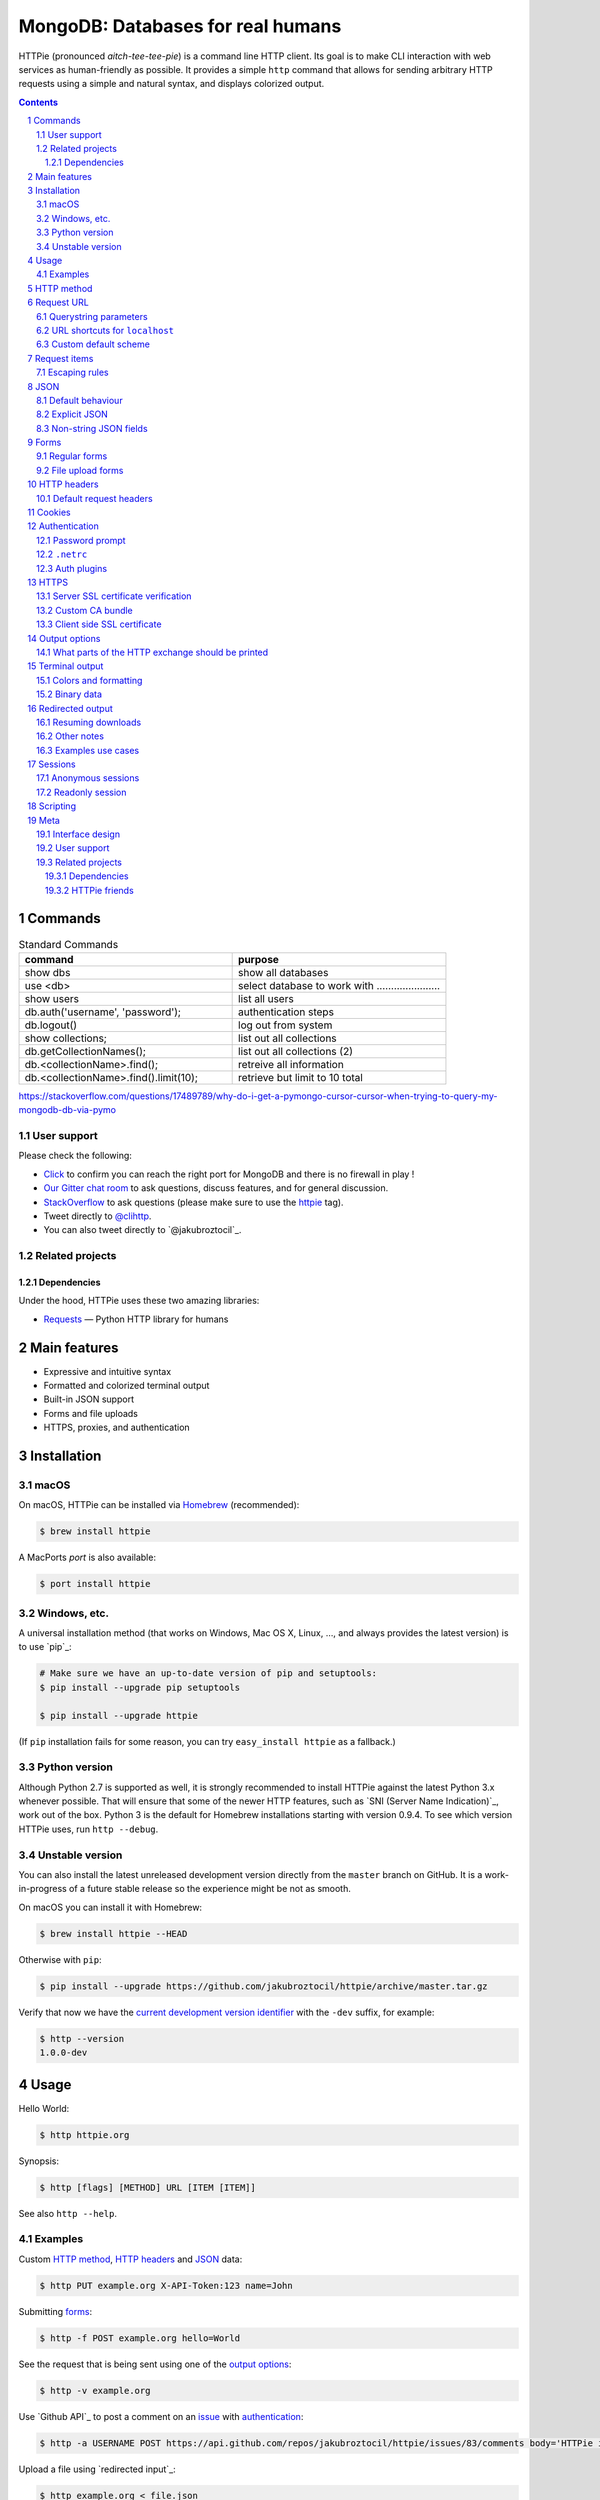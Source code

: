 MongoDB:  Databases for real humans 
########################################

HTTPie (pronounced *aitch-tee-tee-pie*) is a command line HTTP client.
Its goal is to make CLI interaction with web services as human-friendly
as possible. It provides a simple ``http`` command that allows for sending
arbitrary HTTP requests using a simple and natural syntax, and displays
colorized output. 





.. class:: no-web

    .. image:: https://raw.githubusercontent.com/jakubroztocil/httpie/master/httpie.gif
        :alt: HTTPie in action
        :width: 100%
        :align: center


    .. image:: https://raw.githubusercontent.com/jakubroztocil/httpie/master/httpie.png
        :alt: HTTPie compared to cURL
        :width: 100%
        :align: center


    .. image:: https://raw.githubusercontent.com/TomBresee/The_Spark_Genome_Project/master/ENTER/images/dna_rotating.gif
        :alt: HTTPie in action
        :width: 100%
        :align: center



.. class:: no-web no-pdf

|pypi| |unix_build| |coverage| |gitter|



.. contents::

.. section-numbering::




Commands 
========





.. csv-table:: Standard Commands
   :header: "command", "purpose"
   :widths: 50, 50

   "show dbs", "show all databases"
   "use <db>", "select database to work with ......................"
   "show users", "list all users"
   "db.auth('username', 'password');", "authentication steps"
   "db.logout()", "log out from system"
   "show collections;",  "list out all collections"
   "db.getCollectionNames();", "list out all collections (2)"
   "db.<collectionName>.find();", "retreive all information"
   "db.<collectionName>.find().limit(10);", "retrieve but limit to 10 total"




https://stackoverflow.com/questions/17489789/why-do-i-get-a-pymongo-cursor-cursor-when-trying-to-query-my-mongodb-db-via-pymo




User support
------------

Please check the following:

* `Click <http://portquiz.net:27017/>`_
  to confirm you can reach the right port for MongoDB and there is no firewall in play ! 

* `Our Gitter chat room <https://gitter.im/jkbrzt/httpie>`_
  to ask questions, discuss features, and for general discussion.
* `StackOverflow <https://stackoverflow.com>`_
  to ask questions (please make sure to use the
  `httpie <http://stackoverflow.com/questions/tagged/httpie>`_ tag).
* Tweet directly to `@clihttp <https://twitter.com/clihttp>`_.
* You can also tweet directly to `@jakubroztocil`_.


Related projects
----------------

Dependencies
~~~~~~~~~~~~

Under the hood, HTTPie uses these two amazing libraries:

* `Requests <http://python-requests.org>`_
  — Python HTTP library for humans





Main features
=============

* Expressive and intuitive syntax
* Formatted and colorized terminal output
* Built-in JSON support
* Forms and file uploads
* HTTPS, proxies, and authentication





Installation
============



macOS
-----


On macOS, HTTPie can be installed via `Homebrew <http://brew.sh/>`_
(recommended):

.. code-block:: bash

    $ brew install httpie


A MacPorts *port* is also available:

.. code-block:: bash

    $ port install httpie




Windows, etc.
-------------

A universal installation method (that works on Windows, Mac OS X, Linux, …,
and always provides the latest version) is to use `pip`_:


.. code-block:: bash

    # Make sure we have an up-to-date version of pip and setuptools:
    $ pip install --upgrade pip setuptools

    $ pip install --upgrade httpie


(If ``pip`` installation fails for some reason, you can try
``easy_install httpie`` as a fallback.)


Python version
--------------

Although Python 2.7 is supported as well, it is strongly recommended to
install HTTPie against the latest Python 3.x whenever possible. That will
ensure that some of the newer HTTP features, such as
`SNI (Server Name Indication)`_, work out of the box.
Python 3 is the default for Homebrew installations starting with version 0.9.4.
To see which version HTTPie uses, run ``http --debug``.


Unstable version
----------------

You can also install the latest unreleased development version directly from
the ``master`` branch on GitHub.  It is a work-in-progress of a future stable
release so the experience might be not as smooth.


.. class:: no-pdf

|unix_build|


On macOS you can install it with Homebrew:

.. code-block:: bash

    $ brew install httpie --HEAD


Otherwise with ``pip``:

.. code-block:: bash

    $ pip install --upgrade https://github.com/jakubroztocil/httpie/archive/master.tar.gz


Verify that now we have the
`current development version identifier <https://github.com/jakubroztocil/httpie/blob/0af6ae1be444588bbc4747124e073423151178a0/httpie/__init__.py#L5>`_
with the ``-dev`` suffix, for example:

.. code-block:: bash

    $ http --version
    1.0.0-dev


Usage
=====


Hello World:


.. code-block:: bash

    $ http httpie.org


Synopsis:

.. code-block:: bash

    $ http [flags] [METHOD] URL [ITEM [ITEM]]


See also ``http --help``.


Examples
--------

Custom `HTTP method`_, `HTTP headers`_ and `JSON`_ data:

.. code-block:: bash

    $ http PUT example.org X-API-Token:123 name=John


Submitting `forms`_:

.. code-block:: bash

    $ http -f POST example.org hello=World


See the request that is being sent using one of the `output options`_:

.. code-block:: bash

    $ http -v example.org


Use `Github API`_ to post a comment on an
`issue <https://github.com/jakubroztocil/httpie/issues/83>`_
with `authentication`_:

.. code-block:: bash

    $ http -a USERNAME POST https://api.github.com/repos/jakubroztocil/httpie/issues/83/comments body='HTTPie is awesome! :heart:'


Upload a file using `redirected input`_:

.. code-block:: bash

    $ http example.org < file.json


Download a file and save it via `redirected output`_:

.. code-block:: bash

    $ http example.org/file > file


Download a file ``wget`` style:

.. code-block:: bash

    $ http --download example.org/file

Use named `sessions`_ to make certain aspects or the communication persistent
between requests to the same host:

.. code-block:: bash

    $ http --session=logged-in -a username:password httpbin.org/get API-Key:123

    $ http --session=logged-in httpbin.org/headers


Set a custom ``Host`` header to work around missing DNS records:

.. code-block:: bash

    $ http localhost:8000 Host:example.com

..


HTTP method
===========

The name of the HTTP method comes right before the URL argument:

.. code-block:: bash

    $ http DELETE example.org/todos/7


Which looks similar to the actual ``Request-Line`` that is sent:

.. code-block:: http

    DELETE /todos/7 HTTP/1.1


When the ``METHOD`` argument is omitted from the command, HTTPie defaults to
either ``GET`` (with no request data) or ``POST`` (with request data).


Request URL
===========

The only information HTTPie needs to perform a request is a URL.
The default scheme is, somewhat unsurprisingly, ``http://``,
and can be omitted from the argument – ``http example.org`` works just fine.


Querystring parameters
----------------------

If you find yourself manually constructing URLs with querystring parameters
on the terminal, you may appreciate the ``param==value`` syntax for appending
URL parameters. With that, you don't have to worry about escaping the ``&``
separators for your shell. Also, special characters in parameter values,
will also automatically escaped (HTTPie otherwise expects the URL to be
already escaped). To search for ``HTTPie logo`` on Google Images you could use
this command:

.. code-block:: bash

    $ http www.google.com search=='HTTPie logo' tbm==isch


.. code-block:: http

    GET /?search=HTTPie+logo&tbm=isch HTTP/1.1



URL shortcuts for ``localhost``
-------------------------------

Additionally, curl-like shorthand for localhost is supported.
This means that, for example ``:3000`` would expand to ``http://localhost:3000``
If the port is omitted, then port 80 is assumed.

.. code-block:: bash

    $ http :/foo


.. code-block:: http

    GET /foo HTTP/1.1
    Host: localhost


.. code-block:: bash

    $ http :3000/bar


.. code-block:: http

    GET /bar HTTP/1.1
    Host: localhost:3000


.. code-block:: bash

    $ http :


.. code-block:: http

    GET / HTTP/1.1
    Host: localhost


Custom default scheme
---------------------

You can use the ``--default-scheme <URL_SCHEME>`` option to create
shortcuts for other protocols than HTTP:

.. code-block:: bash

    $ alias https='http --default-scheme=https'


Request items
=============

There are a few different *request item* types that provide a
convenient mechanism for specifying HTTP headers, simple JSON and
form data, files, and URL parameters.

They are key/value pairs specified after the URL. All have in
common that they become part of the actual request that is sent and that
their type is distinguished only by the separator used:
``:``, ``=``, ``:=``, ``==``, ``@``, ``=@``, and ``:=@``. The ones with an
``@`` expect a file path as value.

+-----------------------+-----------------------------------------------------+
| Item Type             | Description                                         |
+=======================+=====================================================+
| HTTP Headers          | Arbitrary HTTP header, e.g. ``X-API-Token:123``.    |
| ``Name:Value``        |                                                     |
+-----------------------+-----------------------------------------------------+
| URL parameters        | Appends the given name/value pair as a query        |
| ``name==value``       | string parameter to the URL.                        |
|                       | The ``==`` separator is used.                       |
+-----------------------+-----------------------------------------------------+
| Data Fields           | Request data fields to be serialized as a JSON      |
| ``field=value``,      | object (default), or to be form-encoded             |
| ``field=@file.txt``   | (``--form, -f``).                                   |
+-----------------------+-----------------------------------------------------+
| Raw JSON fields       | Useful when sending JSON and one or                 |
| ``field:=json``,      | more fields need to be a ``Boolean``, ``Number``,   |
| ``field:=@file.json`` | nested ``Object``, or an ``Array``,  e.g.,          |
|                       | ``meals:='["ham","spam"]'`` or ``pies:=[1,2,3]``    |
|                       | (note the quotes).                                  |
+-----------------------+-----------------------------------------------------+
| Form File Fields      | Only available with ``--form, -f``.                 |
| ``field@/dir/file``   | For example ``screenshot@~/Pictures/img.png``.      |
|                       | The presence of a file field results                |
|                       | in a ``multipart/form-data`` request.               |
+-----------------------+-----------------------------------------------------+


Note that data fields aren't the only way to specify request data:
`Redirected input`_ is a mechanism for passing arbitrary request data.


Escaping rules
--------------

You can use ``\`` to escape characters that shouldn't be used as separators
(or parts thereof). For instance, ``foo\==bar`` will become a data key/value
pair (``foo=`` and ``bar``) instead of a URL parameter.

Often it is necessary to quote the values, e.g. ``foo='bar baz'``.

If any of the field names or headers starts with a minus
(e.g., ``-fieldname``), you need to place all such items after the special
token ``--`` to prevent confusion with ``--arguments``:

.. code-block:: bash

    $ http httpbin.org/post  --  -name-starting-with-dash=foo -Unusual-Header:bar

.. code-block:: http

    POST /post HTTP/1.1
    -Unusual-Header: bar
    Content-Type: application/json

    {
        "-name-starting-with-dash": "foo"
    }



JSON
====

JSON is the *lingua franca* of modern web services and it is also the
**implicit content type** HTTPie uses by default.


Simple example:

.. code-block:: bash

    $ http PUT example.org name=John email=john@example.org

.. code-block:: http

    PUT / HTTP/1.1
    Accept: application/json, */*
    Accept-Encoding: gzip, deflate
    Content-Type: application/json
    Host: example.org

    {
        "name": "John",
        "email": "john@example.org"
    }


Default behaviour
-----------------


If your command includes some data `request items`_, they are serialized as a JSON
object by default. HTTPie also automatically sets the following headers,
both of which can be overwritten:

================    =======================================
``Content-Type``    ``application/json``
``Accept``          ``application/json, */*``
================    =======================================


Explicit JSON
-------------

You can use ``--json, -j`` to explicitly set ``Accept``
to ``application/json`` regardless of whether you are sending data
(it's a shortcut for setting the header via the usual header notation:
``http url Accept:'application/json, */*'``). Additionally,
HTTPie will try to detect JSON responses even when the
``Content-Type`` is incorrectly ``text/plain`` or unknown.



Non-string JSON fields
----------------------

Non-string fields use the ``:=`` separator, which allows you to embed raw JSON
into the resulting object. Text and raw JSON files can also be embedded into
fields using ``=@`` and ``:=@``:

.. code-block:: bash

    $ http PUT api.example.com/person/1 \
        name=John \
        age:=29 married:=false hobbies:='["http", "pies"]' \  # Raw JSON
        description=@about-john.txt \   # Embed text file
        bookmarks:=@bookmarks.json      # Embed JSON file


.. code-block:: http

    PUT /person/1 HTTP/1.1
    Accept: application/json, */*
    Content-Type: application/json
    Host: api.example.com

    {
        "age": 29,
        "hobbies": [
            "http",
            "pies"
        ],
        "description": "John is a nice guy who likes pies.",
        "married": false,
        "name": "John",
        "bookmarks": {
            "HTTPie": "http://httpie.org",
        }
    }


Please note that with this syntax the command gets unwieldy when sending
complex data. In that case it's always better to use `redirected input`_:

.. code-block:: bash

    $ http POST api.example.com/person/1 < person.json


Forms
=====

Submitting forms is very similar to sending `JSON`_ requests. Often the only
difference is in adding the ``--form, -f`` option, which ensures that
data fields are serialized as, and ``Content-Type`` is set to,
``application/x-www-form-urlencoded; charset=utf-8``. It is possible to make
form data the implicit content type instead of JSON
via the `config`_ file.


Regular forms
-------------

.. code-block:: bash

    $ http --form POST api.example.org/person/1 name='John Smith'


.. code-block:: http

    POST /person/1 HTTP/1.1
    Content-Type: application/x-www-form-urlencoded; charset=utf-8

    name=John+Smith


File upload forms
-----------------

If one or more file fields is present, the serialization and content type is
``multipart/form-data``:

.. code-block:: bash

    $ http -f POST example.com/jobs name='John Smith' cv@~/Documents/cv.pdf


The request above is the same as if the following HTML form were
submitted:

.. code-block:: html

    <form enctype="multipart/form-data" method="post" action="http://example.com/jobs">
        <input type="text" name="name" />
        <input type="file" name="cv" />
    </form>

Note that ``@`` is used to simulate a file upload form field, whereas
``=@`` just embeds the file content as a regular text field value.


HTTP headers
============

To set custom headers you can use the ``Header:Value`` notation:

.. code-block:: bash

    $ http example.org  User-Agent:Bacon/1.0  'Cookie:valued-visitor=yes;foo=bar'  \
        X-Foo:Bar  Referer:http://httpie.org/


.. code-block:: http

    GET / HTTP/1.1
    Accept: */*
    Accept-Encoding: gzip, deflate
    Cookie: valued-visitor=yes;foo=bar
    Host: example.org
    Referer: http://httpie.org/
    User-Agent: Bacon/1.0
    X-Foo: Bar


Default request headers
-----------------------

There are a couple of default headers that HTTPie sets:

.. code-block:: http

    GET / HTTP/1.1
    Accept: */*
    Accept-Encoding: gzip, deflate
    User-Agent: HTTPie/<version>
    Host: <taken-from-URL>



Any of these except ``Host`` can be overwritten and some of them unset.



Cookies
=======

HTTP clients send cookies to the server as regular `HTTP headers`_. That means,
HTTPie does not offer any special syntax for specifying cookies — the usual
``Header:Value`` notation is used:


Send a single cookie:

.. code-block:: bash

    $ http example.org Cookie:sessionid=foo

.. code-block:: http

    GET / HTTP/1.1
    Accept: */*
    Accept-Encoding: gzip, deflate
    Connection: keep-alive
    Cookie: sessionid=foo
    Host: example.org
    User-Agent: HTTPie/0.9.9


Send multiple cookies
(note the header is quoted to prevent the shell from interpreting the ``;``):

.. code-block:: bash

    $ http example.org 'Cookie:sessionid=foo;another-cookie=bar'

.. code-block:: http

    GET / HTTP/1.1
    Accept: */*
    Accept-Encoding: gzip, deflate
    Connection: keep-alive
    Cookie: sessionid=foo;another-cookie=bar
    Host: example.org
    User-Agent: HTTPie/0.9.9


If you often deal with cookies in your requests, then chances are you'd appreciate
the `sessions`_ feature.


Authentication
==============

The currently supported authentication schemes are Basic and Digest
(see `auth plugins`_ for more). There are two flags that control authentication:

===================     ======================================================
``--auth, -a``          Pass a ``username:password`` pair as
                        the argument. Or, if you only specify a username
                        (``-a username``), you'll be prompted for
                        the password before the request is sent.
                        To send an empty password, pass ``username:``.
                        The ``username:password@hostname`` URL syntax is
                        supported as well (but credentials passed via ``-a``
                        have higher priority).

``--auth-type, -A``     Specify the auth mechanism. Possible values are
                        ``basic`` and ``digest``. The default value is
                        ``basic`` so it can often be omitted.
===================     ======================================================



Password prompt
---------------

.. code-block:: bash

    $ http -a username example.org


``.netrc``
----------

Authentication information from your ``~/.netrc`` file is honored as well:

.. code-block:: bash

    $ cat ~/.netrc
    machine httpbin.org
    login httpie
    password test

    $ http httpbin.org/basic-auth/httpie/test
    HTTP/1.1 200 OK
    [...]


Auth plugins
------------

Additional authentication mechanism can be installed as plugins.
They can be found on the `Python Package Index <https://pypi.python.org/pypi?%3Aaction=search&term=httpie&submit=search>`_.
Here's a few picks:

* `httpie-api-auth <https://github.com/pd/httpie-api-auth>`_: ApiAuth
* `httpie-aws-auth <https://github.com/httpie/httpie-aws-auth>`_: AWS / Amazon S3
* `httpie-edgegrid <https://github.com/akamai-open/httpie-edgegrid>`_: EdgeGrid










HTTPS
=====


Server SSL certificate verification
-----------------------------------

To skip the host's SSL certificate verification, you can pass ``--verify=no``
(default is ``yes``):

.. code-block:: bash

    $ http --verify=no https://example.org


Custom CA bundle
----------------

You can also use ``--verify=<CA_BUNDLE_PATH>`` to set a custom CA bundle path:

.. code-block:: bash

    $ http --verify=/ssl/custom_ca_bundle https://example.org



Client side SSL certificate
---------------------------
To use a client side certificate for the SSL communication, you can pass
the path of the cert file with ``--cert``:

.. code-block:: bash

    $ http --cert=client.pem https://example.org


If the private key is not contained in the cert file you may pass the
path of the key file with ``--cert-key``:

.. code-block:: bash

    $ http --cert=client.crt --cert-key=client.key https://example.org






Output options
==============

By default, HTTPie only outputs the final response and the whole response
message is printed (headers as well as the body). You can control what should
be printed via several options:

=================   =====================================================
``--headers, -h``   Only the response headers are printed.
``--body, -b``      Only the response body is printed.
``--verbose, -v``   Print the whole HTTP exchange (request and response).
                    This option also enables ``--all`` (see below).
``--print, -p``     Selects parts of the HTTP exchange.
=================   =====================================================

``--verbose`` can often be useful for debugging the request and generating
documentation examples:

.. code-block:: bash

    this isn't bash
    but i can use it like it was 

    $ http --verbose PUT httpbin.org/put hello=world
    PUT /put HTTP/1.1
    Accept: application/json, */*
    Accept-Encoding: gzip, deflate
    Content-Type: application/json
    Host: httpbin.org
    User-Agent: HTTPie/0.2.7dev

    {
        "hello": "world"
    }



    {
        […]
    }


What parts of the HTTP exchange should be printed
-------------------------------------------------

All the other `output options`_ are under the hood just shortcuts for
the more powerful ``--print, -p``. It accepts a string of characters each
of which represents a specific part of the HTTP exchange:

==========  ==================
Character   Stands for
==========  ==================
``H``       request headers
``B``       request body
``h``       response headers
``b``       response body
==========  ==================

Print request and response headers:

.. code-block:: bash

    $ http --print=Hh PUT httpbin.org/put hello=world





Terminal output
===============

HTTPie does several things by default in order to make its terminal output
easy to read.


Colors and formatting
---------------------

Syntax highlighting is applied to HTTP headers and bodies (where it makes
sense). You can choose your preferred color scheme via the ``--style`` option
if you don't like the default one (see ``$ http --help`` for the possible
values).

Also, the following formatting is applied:

* HTTP headers are sorted by name.
* JSON data is indented, sorted by keys, and unicode escapes are converted
  to the characters they represent.

One of these options can be used to control output processing:

====================   ========================================================
``--pretty=all``       Apply both colors and formatting.
                       Default for terminal output.
``--pretty=colors``    Apply colors.
``--pretty=format``    Apply formatting.
``--pretty=none``      Disables output processing.
                       Default for redirected output.
====================   ========================================================

Binary data
-----------

Binary data is suppressed for terminal output, which makes it safe to perform
requests to URLs that send back binary data. Binary data is suppressed also in
redirected, but prettified output. The connection is closed as soon as we know
that the response body is binary,

.. code-block:: bash

    $ http example.org/Movie.mov


You will nearly instantly see something like this:

.. code-block:: http

    HTTP/1.1 200 OK
    Accept-Ranges: bytes
    Content-Encoding: gzip
    Content-Type: video/quicktime
    Transfer-Encoding: chunked

    +-----------------------------------------+
    | NOTE: binary data not shown in terminal |
    +-----------------------------------------+


Redirected output
=================

HTTPie uses a different set of defaults for redirected output than for
`terminal output`_. The differences being:

* Formatting and colors aren't applied (unless ``--pretty`` is specified).
* Only the response body is printed (unless one of the `output options`_ is set).
* Also, binary data isn't suppressed.

The reason is to make piping HTTPie's output to another programs and
downloading files work with no extra flags. Most of the time, only the raw
response body is of an interest when the output is redirected.

Download a file:

.. code-block:: bash

    $ http example.org/Movie.mov > Movie.mov


Download an image of Octocat, resize it using ImageMagick, upload it elsewhere:

.. code-block:: bash

    $ http octodex.github.com/images/original.jpg | convert - -resize 25% -  | http example.org/Octocats


Force colorizing and formatting, and show both the request and the response in
``less`` pager:

.. code-block:: bash

    $ http --pretty=all --verbose example.org | less -R


The ``-R`` flag tells ``less`` to interpret color escape sequences included
HTTPie`s output.

You can create a shortcut for invoking HTTPie with colorized and paged output
by adding the following to your ``~/.bash_profile``:

.. code-block:: bash

    function httpless {
        # `httpless example.org'
        http --pretty=all --print=hb "$@" | less -R;
    }







Resuming downloads
------------------

If ``--output, -o`` is specified, you can resume a partial download using the
``--continue, -c`` option. This only works with servers that support
``Range`` requests and ``206 Partial Content`` responses. If the server doesn't
support that, the whole file will simply be downloaded:

.. code-block:: bash

    $ http -dco file.zip example.org/file

Other notes
-----------

* The ``--download`` option only changes how the response body is treated.
* You can still set custom headers, use sessions, ``--verbose, -v``, etc.
* ``--download`` always implies ``--follow`` (redirects are followed).
* HTTPie exits with status code ``1`` (error) if the body hasn't been fully
  downloaded.
* ``Accept-Encoding`` cannot be set with ``--download``.







Examples use cases
------------------

Prettified streamed response:

.. code-block:: bash

    $ http --stream -f -a YOUR-TWITTER-NAME https://stream.twitter.com/1/statuses/filter.json track='Justin Bieber'


Streamed output by small chunks alá ``tail -f``:

.. code-block:: bash

    # Send each new tweet (JSON object) mentioning "Apple" to another
    # server as soon as it arrives from the Twitter streaming API:
    $ http --stream -f -a YOUR-TWITTER-NAME https://stream.twitter.com/1/statuses/filter.json track=Apple \
    | while read tweet; do echo "$tweet" | http POST example.org/tweets ; done

Sessions
========

By default, every request HTTPie makes is completely independent of any
previous ones to the same host.


However, HTTPie also supports persistent
sessions via the ``--session=SESSION_NAME_OR_PATH`` option. In a session,
custom `HTTP headers`_ (except for the ones starting with ``Content-`` or ``If-``),
`authentication`_, and `cookies`_
(manually specified or sent by the server) persist between requests
to the same host.


.. code-block:: bash

    # Create a new session
    $ http --session=/tmp/session.json example.org API-Token:123

    # Re-use an existing session — API-Token will be set:
    $ http --session=/tmp/session.json example.org


All session data, including credentials, cookie data,
and custom headers are stored in plain text.
That means session files can also be created and edited manually in a text
editor—they are regular JSON. It also means that they can be read by anyone
who has access to the session file.




Anonymous sessions
------------------

Instead of a name, you can also directly specify a path to a session file. This
allows for sessions to be re-used across multiple hosts:

.. code-block:: bash

    $ http --session=/tmp/session.json example.org
    $ http --session=/tmp/session.json admin.example.org
    $ http --session=~/.httpie/sessions/another.example.org/test.json example.org
    $ http --session-read-only=/tmp/session.json example.org


Readonly session
----------------

To use an existing session file without updating it from the request/response
exchange once it is created, specify the session name via
``--session-read-only=SESSION_NAME_OR_PATH`` instead.






Scripting
=========

When using HTTPie from shell scripts, it can be handy to set the
``--check-status`` flag. It instructs HTTPie to exit with an error if the
HTTP status is one of ``3xx``, ``4xx``, or ``5xx``. The exit status will
be ``3`` (unless ``--follow`` is set), ``4``, or ``5``,
respectively.

.. code-block:: bash

    #!/bin/bash

    if http --check-status --ignore-stdin --timeout=2.5 HEAD example.org/health &> /dev/null; then
        echo 'OK!'
    else
        case $? in
            2) echo 'Request timed out!' ;;
            3) echo 'Unexpected HTTP 3xx Redirection!' ;;
            4) echo 'HTTP 4xx Client Error!' ;;
            5) echo 'HTTP 5xx Server Error!' ;;
            6) echo 'Exceeded --max-redirects=<n> redirects!' ;;
            *) echo 'Other Error!' ;;
        esac
    fi


Meta
====

Interface design
----------------

The syntax of the command arguments closely corresponds to the actual HTTP
requests sent over the wire. It has the advantage  that it's easy to remember
and read. It is often possible to translate an HTTP request to an HTTPie
argument list just by inlining the request elements. For example, compare this
HTTP request:

.. code-block:: http

    hi
    its me
    hello 
    tom:  123




with the HTTPie command that sends it:







User support
------------

Please use the following support channels:

* `GitHub issues <https://github.com/jkbr/httpie/issues>`_
  for bug reports and feature requests.
* `Our Gitter chat room <https://gitter.im/jkbrzt/httpie>`_
  to ask questions, discuss features, and for general discussion.
* `StackOverflow <https://stackoverflow.com>`_
  to ask questions (please make sure to use the
  `httpie <http://stackoverflow.com/questions/tagged/httpie>`_ tag).
* Tweet directly to `@clihttp <https://twitter.com/clihttp>`_.
* You can also tweet directly to `@jakubroztocil`_.


Related projects
----------------

Dependencies
~~~~~~~~~~~~

Under the hood, HTTPie uses these two amazing libraries:

* `Requests <http://python-requests.org>`_
  — Python HTTP library for humans
* `Pygments <http://pygments.org/>`_
  — Python syntax highlighter


HTTPie friends
~~~~~~~~~~~~~~

HTTPie plays exceptionally well with the following tools:

* `jq <https://stedolan.github.io/jq/>`_
  — CLI JSON processor that
  works great in conjunction with HTTPie
* `http-prompt <https://github.com/eliangcs/http-prompt>`_
  —  interactive shell for HTTPie featuring autocomplete
  and command syntax highlighting







.. |pypi| image:: https://img.shields.io/pypi/v/httpie.svg?style=flat-square&label=latest%20stable%20version
    :target: https://pypi.python.org/pypi/httpie
    :alt: Latest version released on PyPi

.. |coverage| image:: https://img.shields.io/coveralls/jakubroztocil/httpie/master.svg?style=flat-square&label=coverage
    :target: https://coveralls.io/r/jakubroztocil/httpie?branch=master
    :alt: Test coverage

.. |unix_build| image:: https://img.shields.io/travis/jakubroztocil/httpie/master.svg?style=flat-square&label=unix%20build
    :target: http://travis-ci.org/jakubroztocil/httpie
    :alt: Build status of the master branch on Mac/Linux

.. |gitter| image:: https://img.shields.io/gitter/room/jkbrzt/httpie.svg?style=flat-square
    :target: https://gitter.im/jkbrzt/httpie
    :alt: Chat on Gitter